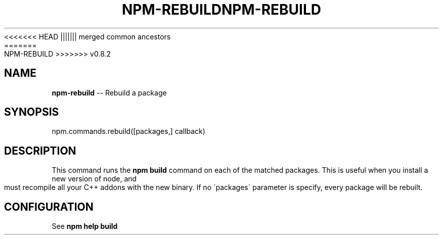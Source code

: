 .\" Generated with Ronnjs/v0.1
.\" http://github.com/kapouer/ronnjs/
.
<<<<<<< HEAD
.TH "NPM\-REBUILD" "3" "June 2012" "" ""
||||||| merged common ancestors
.TH "NPM\-REBUILD" "3" "May 2012" "" ""
=======
.TH "NPM\-REBUILD" "3" "July 2012" "" ""
>>>>>>> v0.8.2
.
.SH "NAME"
\fBnpm-rebuild\fR \-\- Rebuild a package
.
.SH "SYNOPSIS"
.
.nf
npm\.commands\.rebuild([packages,] callback)
.
.fi
.
.SH "DESCRIPTION"
This command runs the \fBnpm build\fR command on each of the matched packages\.  This is useful
when you install a new version of node, and must recompile all your C++ addons with
the new binary\. If no \'packages\' parameter is specify, every package will be rebuilt\.
.
.SH "CONFIGURATION"
See \fBnpm help build\fR
